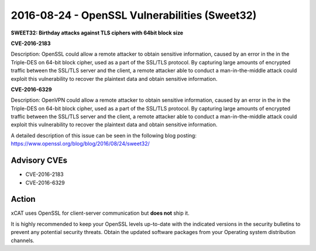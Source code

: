 2016-08-24 - OpenSSL Vulnerabilities (Sweet32)
==============================================

**SWEET32: Birthday attacks against TLS ciphers with 64bit block size**

**CVE-2016-2183**

Description: OpenSSL could allow a remote attacker to obtain sensitive information, caused by an error in the in the Triple-DES on 64-bit block cipher, used as a part of the SSL/TLS protocol. By capturing large amounts of encrypted traffic between the SSL/TLS server and the client, a remote attacker able to conduct a man-in-the-middle attack could exploit this vulnerability to recover the plaintext data and obtain sensitive information.

**CVE-2016-6329**

Description: OpenVPN could allow a remote attacker to obtain sensitive information, caused by an error in the in the Triple-DES on 64-bit block cipher, used as a part of the SSL/TLS protocol. By capturing large amounts of encrypted traffic between the SSL/TLS server and the client, a remote attacker able to conduct a man-in-the-middle attack could exploit this vulnerability to recover the plaintext data and obtain sensitive information.


A detailed description of this issue can be seen in the following blog posting: https://www.openssl.org/blog/blog/2016/08/24/sweet32/


Advisory CVEs
-------------

* CVE-2016-2183
* CVE-2016-6329

Action
------

xCAT uses OpenSSL for client-server communication but **does not** ship it.  

It is highly recommended to keep your OpenSSL levels up-to-date with the indicated versions in the security bulletins to prevent any potential security threats. Obtain the updated software packages from your Operating system distribution channels. 


